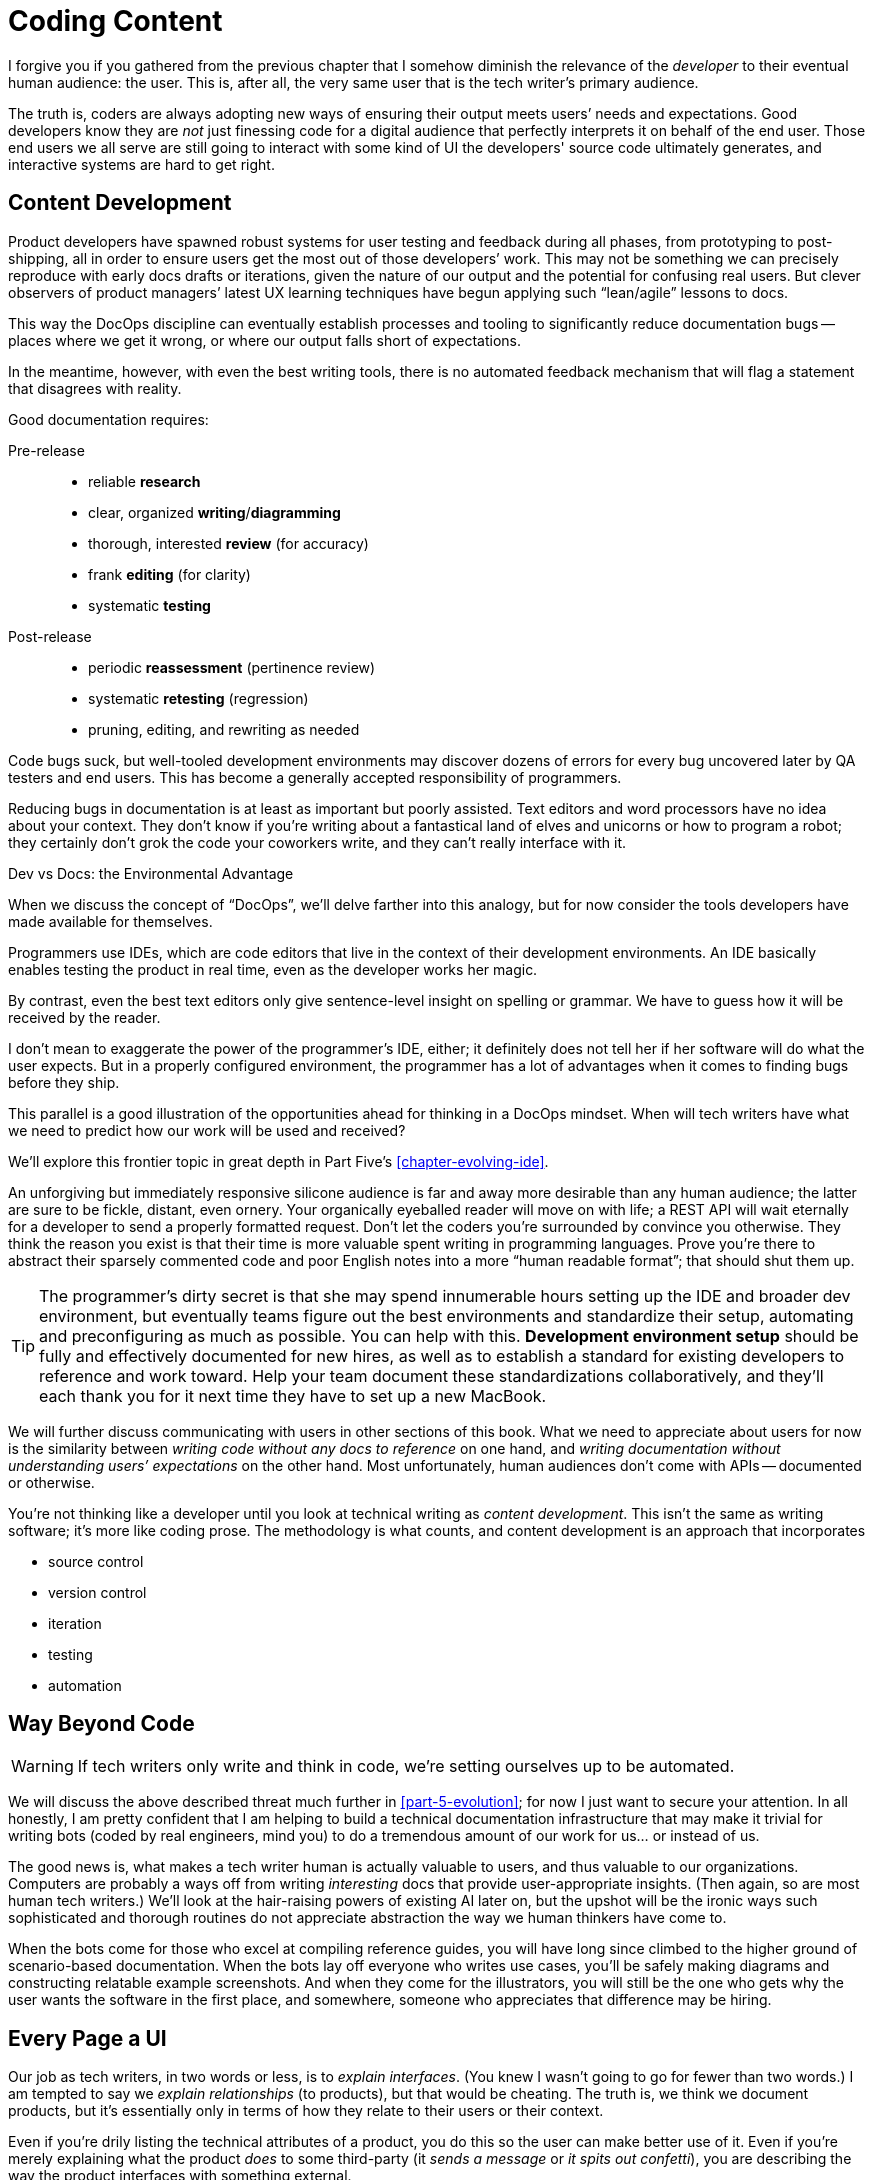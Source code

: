 = Coding Content

I forgive you if you gathered from the previous chapter that I somehow diminish the relevance of the _developer_ to their eventual human audience: the user.
This is, after all, the very same user that is the tech writer's primary audience.

The truth is, coders are always adopting new ways of ensuring their output meets users’ needs and expectations.
Good developers know they are _not_ just finessing code for a digital audience that perfectly interprets it on behalf of the end user.
Those end users we all serve are still going to interact with some kind of UI the developers' source code ultimately generates, and interactive systems are hard to get right.

== Content Development

Product developers have spawned robust systems for user testing and feedback during all phases, from prototyping to post-shipping, all in order to ensure users get the most out of those developers’ work.
This may not be something we can precisely reproduce with early docs drafts or iterations, given the nature of our output and the potential for confusing real users.
But clever observers of product managers’ latest UX learning techniques have begun applying such “lean/agile” lessons to docs.

This way the DocOps discipline can eventually establish processes and tooling to significantly reduce documentation bugs -- places where we get it wrong, or where our output falls short of expectations.

In the meantime, however, with even the best writing tools, there is no automated feedback mechanism that will flag a statement that disagrees with reality.

Good documentation requires:

Pre-release::

* reliable *research*
* clear, organized *writing*/*diagramming*
* thorough, interested *review* (for accuracy)
* frank *editing* (for clarity)
* systematic *testing*

Post-release::

* periodic *reassessment* (pertinence review)
* systematic *retesting* (regression)
* pruning, editing, and rewriting as needed

Code bugs suck, but well-tooled development environments may discover dozens of errors for every bug uncovered later by QA testers and end users.
This has become a generally accepted responsibility of programmers.

Reducing bugs in documentation is at least as important but poorly assisted.
Text editors and word processors have no idea about your context.
They don’t know if you’re writing about a fantastical land of elves and unicorns or how to program a robot; they certainly don’t grok the code your coworkers write, and they can't really interface with it.

.Dev vs Docs: the Environmental Advantage
****
When we discuss the concept of “DocOps”, we’ll delve farther into this analogy, but for now consider the tools developers have made available for themselves.

Programmers use IDEs, which are code editors that live in the context of their development environments.
An IDE basically enables testing the product in real time, even as the developer works her magic.

By contrast, even the best text editors only give sentence-level insight on spelling or grammar.
We have to guess how it will be received by the reader.

I don’t mean to exaggerate the power of the programmer’s IDE, either; it definitely does not tell her if her software will do what the user expects.
But in a properly configured environment, the programmer has a lot of advantages when it comes to finding bugs before they ship.

This parallel is a good illustration of the opportunities ahead for thinking in a DocOps mindset.
When will tech writers have what we need to predict how our work will be used and received?

We'll explore this frontier topic in great depth in Part Five's <<chapter-evolving-ide>>.
****

An unforgiving but immediately responsive silicone audience is far and away more desirable than any human audience; the latter are sure to be fickle, distant, even ornery.
Your organically eyeballed reader will move on with life; a REST API will wait eternally for a developer to send a properly formatted request.
Don’t let the coders you’re surrounded by convince you otherwise.
They think the reason you exist is that their time is more valuable spent writing in programming languages.
Prove you’re there to abstract their sparsely commented code and poor English notes into a more “human readable format”; that should shut them up.

[TIP]
The programmer’s dirty secret is that she may spend innumerable hours setting up the IDE and broader dev environment, but eventually teams figure out the best environments and standardize their setup, automating and preconfiguring as much as possible.
You can help with this.
*Development environment setup* should be fully and effectively documented for new hires, as well as to establish a standard for existing developers to reference and work toward.
Help your team document these standardizations collaboratively, and they'll each thank you for it next time they have to set up a new MacBook.

We will further discuss communicating with users in other sections of this book.
What we need to appreciate about users for now is the similarity between _writing code without any docs to reference_ on one hand, and _writing documentation without understanding users’ expectations_ on the other hand.
Most unfortunately, human audiences don’t come with APIs -- documented or otherwise.

You’re not thinking like a developer until you look at technical writing as _content development_.
This isn’t the same as writing software; it’s more like coding prose.
The methodology is what counts, and content development is an approach that incorporates

* source control
* version control
* iteration
* testing
* automation

== Way Beyond Code

[WARNING]
If tech writers only write and think in code, we’re setting ourselves up to be automated.

We will discuss the above described threat much further in <<part-5-evolution>>; for now I just want to secure your attention.
In all honestly, I am pretty confident that I am helping to build a technical documentation infrastructure that may make it trivial for writing bots (coded by real engineers, mind you) to do a tremendous amount of our work for us... or instead of us.

The good news is, what makes a tech writer human is actually valuable to users, and thus valuable to our organizations.
Computers are probably a ways off from writing _interesting_ docs that provide user-appropriate insights.
(Then again, so are most human tech writers.)
We'll look at the hair-raising powers of existing AI later on, but the upshot will be the ironic ways such sophisticated and thorough routines do not appreciate abstraction the way we human thinkers have come to.

When the bots come for those who excel at compiling reference guides, you will have long since climbed to the higher ground of scenario-based documentation.
When the bots lay off everyone who writes use cases, you’ll be safely making diagrams and constructing relatable example screenshots.
And when they come for the illustrators, you will still be the one who gets why the user wants the software in the first place, and somewhere, someone who appreciates that difference may be hiring.

== Every Page a UI

Our job as tech writers, in two words or less, is to _explain interfaces_.
(You knew I wasn’t going to go for fewer than two words.)
I am tempted to say we _explain relationships_ (to products), but that would be cheating.
The truth is, we think we document products, but it’s essentially only in terms of how they relate to their users or their context.

Even if you're drily listing the technical attributes of a product, you do this so the user can make better use of it.
Even if you're merely explaining what the product _does_ to some third-party (it _sends a message_ or _it spits out confetti_), you are describing the way the product interfaces with something external.

We don’t write for gift-buyers (consumer products) or purchasing agents (enterprise), conveying how and why the product will make their spouse or boss happy.
Marketing handles content for those audiences by adding yet another layer of abstraction that separates usage from value.

If at every turn you think of the actual _writing_ part of your job as explaining interfaces or explaining users’ relationship to a product, you may have an easier time looking at a blank screen.

You describe interfaces all day long; it's time to recognize your job involves designing interfaces, as well.

* Reference tables are interfaces.

* Definition lists are interfaces.

* Diagrams are interfaces.

* Indexes, glossaries, admonitions, example code, and of course screenshots -- all interfaces.

These tools make up _your interface_ to the user; they are how you break through and get information across a barrier, by providing it in formats users will grasp intuitively.

== User Manual

Another theme woven throughout this book is the idea that the tech writer’s value is in her _insights_.
Anyone can write down the steps _they took_ to do something.
Any engineer can write down the “correct” steps for performing that same task.

The hard part of our job is not describing the technology and its use in a way we can later defend is technically accurate.
The hard part of our job is bridging the gap between user’s _expectations_ and the product.
We make the product make sense where it is unintuitive, and we expose relevance at every stage.

Tech writers answer _why_, and we supplement user interfaces with well-placed insights and well-organized references.

.You’re still thinking about a robot taking your job, aren’t you?
****
If you have not already skipped ahead to Part Five, you are at least distracted by what must have felt like my unexpected forecast of your professional demise in a book of professional advice.

Perhaps you are discomfited by the irony of falling victim to some open source platform to which this book convinced you to contribute.
Maybe it’s the _tick-tock_ effect of some AI engine iterating off in the distance somewhere, whirling closer and closer.
Or maybe it’s the eerie expectation of one day googling a tech writing tool and finding the landing page of some startup promising three steps to integrating their tech-writing API into your company’s favorite build tool.

You fully expect to curse my name when you discover the automation guys have a private Git repo called `techwriter-killer-gradle-plugin`.
And that's fair.

Please try not to worry.
Part Five is actually quite optimistic.
If you’re reading this, there is an excellent chance you will survive the robot jobocalypse.

Now, I need you to pay attention to this one last bit.
****

Content development as an approach to technical writing is your reverse User Manual.
It is the closest thing you'll ever get to the elusive EUPI -- end-user programming interface.

Content development is a _framework_ for lean documentation development, including a _workflow strategy_ for getting the job done.
It offers a basic approach to assessing the gap between your product and its users then collaboratively bridging it with your whole team.

The journey to establishing your User Manual starts with becoming the ultimate user -- not just of your own product, but of product documentation more broadly.

== Lean Content

// TODO section-start
